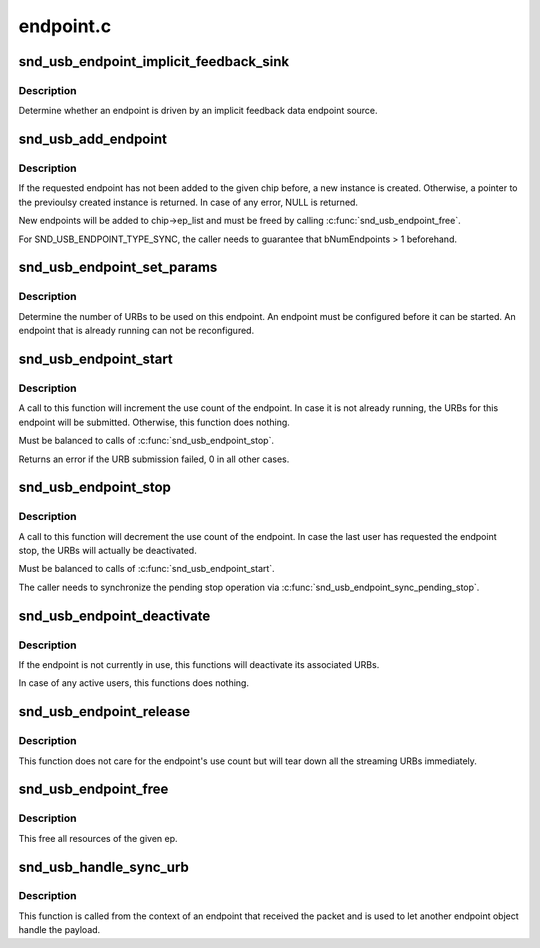 .. -*- coding: utf-8; mode: rst -*-

==========
endpoint.c
==========


.. _`snd_usb_endpoint_implicit_feedback_sink`:

snd_usb_endpoint_implicit_feedback_sink
=======================================

.. c:function:: int snd_usb_endpoint_implicit_feedback_sink (struct snd_usb_endpoint *ep)

    :param struct snd_usb_endpoint \*ep:
        The snd_usb_endpoint



.. _`snd_usb_endpoint_implicit_feedback_sink.description`:

Description
-----------

Determine whether an endpoint is driven by an implicit feedback
data endpoint source.



.. _`snd_usb_add_endpoint`:

snd_usb_add_endpoint
====================

.. c:function:: struct snd_usb_endpoint *snd_usb_add_endpoint (struct snd_usb_audio *chip, struct usb_host_interface *alts, int ep_num, int direction, int type)

    :param struct snd_usb_audio \*chip:
        The chip

    :param struct usb_host_interface \*alts:
        The USB host interface

    :param int ep_num:
        The number of the endpoint to use

    :param int direction:
        SNDRV_PCM_STREAM_PLAYBACK or SNDRV_PCM_STREAM_CAPTURE

    :param int type:
        SND_USB_ENDPOINT_TYPE_DATA or SND_USB_ENDPOINT_TYPE_SYNC



.. _`snd_usb_add_endpoint.description`:

Description
-----------

If the requested endpoint has not been added to the given chip before,
a new instance is created. Otherwise, a pointer to the previoulsy
created instance is returned. In case of any error, NULL is returned.

New endpoints will be added to chip->ep_list and must be freed by
calling :c:func:`snd_usb_endpoint_free`.

For SND_USB_ENDPOINT_TYPE_SYNC, the caller needs to guarantee that
bNumEndpoints > 1 beforehand.



.. _`snd_usb_endpoint_set_params`:

snd_usb_endpoint_set_params
===========================

.. c:function:: int snd_usb_endpoint_set_params (struct snd_usb_endpoint *ep, snd_pcm_format_t pcm_format, unsigned int channels, unsigned int period_bytes, unsigned int period_frames, unsigned int buffer_periods, unsigned int rate, struct audioformat *fmt, struct snd_usb_endpoint *sync_ep)

    :param struct snd_usb_endpoint \*ep:
        the snd_usb_endpoint to configure

    :param snd_pcm_format_t pcm_format:
        the audio fomat.

    :param unsigned int channels:
        the number of audio channels.

    :param unsigned int period_bytes:
        the number of bytes in one alsa period.

    :param unsigned int period_frames:
        the number of frames in one alsa period.

    :param unsigned int buffer_periods:
        the number of periods in one alsa buffer.

    :param unsigned int rate:
        the frame rate.

    :param struct audioformat \*fmt:
        the USB audio format information

    :param struct snd_usb_endpoint \*sync_ep:
        the sync endpoint to use, if any



.. _`snd_usb_endpoint_set_params.description`:

Description
-----------

Determine the number of URBs to be used on this endpoint.
An endpoint must be configured before it can be started.
An endpoint that is already running can not be reconfigured.



.. _`snd_usb_endpoint_start`:

snd_usb_endpoint_start
======================

.. c:function:: int snd_usb_endpoint_start (struct snd_usb_endpoint *ep, bool can_sleep)

    :param struct snd_usb_endpoint \*ep:
        the endpoint to start

    :param bool can_sleep:
        flag indicating whether the operation is executed in
        non-atomic context



.. _`snd_usb_endpoint_start.description`:

Description
-----------

A call to this function will increment the use count of the endpoint.
In case it is not already running, the URBs for this endpoint will be
submitted. Otherwise, this function does nothing.

Must be balanced to calls of :c:func:`snd_usb_endpoint_stop`.

Returns an error if the URB submission failed, 0 in all other cases.



.. _`snd_usb_endpoint_stop`:

snd_usb_endpoint_stop
=====================

.. c:function:: void snd_usb_endpoint_stop (struct snd_usb_endpoint *ep)

    :param struct snd_usb_endpoint \*ep:
        the endpoint to stop (may be NULL)



.. _`snd_usb_endpoint_stop.description`:

Description
-----------

A call to this function will decrement the use count of the endpoint.
In case the last user has requested the endpoint stop, the URBs will
actually be deactivated.

Must be balanced to calls of :c:func:`snd_usb_endpoint_start`.

The caller needs to synchronize the pending stop operation via
:c:func:`snd_usb_endpoint_sync_pending_stop`.



.. _`snd_usb_endpoint_deactivate`:

snd_usb_endpoint_deactivate
===========================

.. c:function:: void snd_usb_endpoint_deactivate (struct snd_usb_endpoint *ep)

    :param struct snd_usb_endpoint \*ep:
        the endpoint to deactivate



.. _`snd_usb_endpoint_deactivate.description`:

Description
-----------

If the endpoint is not currently in use, this functions will
deactivate its associated URBs.

In case of any active users, this functions does nothing.



.. _`snd_usb_endpoint_release`:

snd_usb_endpoint_release
========================

.. c:function:: void snd_usb_endpoint_release (struct snd_usb_endpoint *ep)

    :param struct snd_usb_endpoint \*ep:
        the endpoint to release



.. _`snd_usb_endpoint_release.description`:

Description
-----------

This function does not care for the endpoint's use count but will tear
down all the streaming URBs immediately.



.. _`snd_usb_endpoint_free`:

snd_usb_endpoint_free
=====================

.. c:function:: void snd_usb_endpoint_free (struct snd_usb_endpoint *ep)

    :param struct snd_usb_endpoint \*ep:
        the endpoint to free



.. _`snd_usb_endpoint_free.description`:

Description
-----------

This free all resources of the given ep.



.. _`snd_usb_handle_sync_urb`:

snd_usb_handle_sync_urb
=======================

.. c:function:: void snd_usb_handle_sync_urb (struct snd_usb_endpoint *ep, struct snd_usb_endpoint *sender, const struct urb *urb)

    :param struct snd_usb_endpoint \*ep:
        the endpoint to handle the packet

    :param struct snd_usb_endpoint \*sender:
        the sending endpoint

    :param const struct urb \*urb:
        the received packet



.. _`snd_usb_handle_sync_urb.description`:

Description
-----------

This function is called from the context of an endpoint that received
the packet and is used to let another endpoint object handle the payload.

